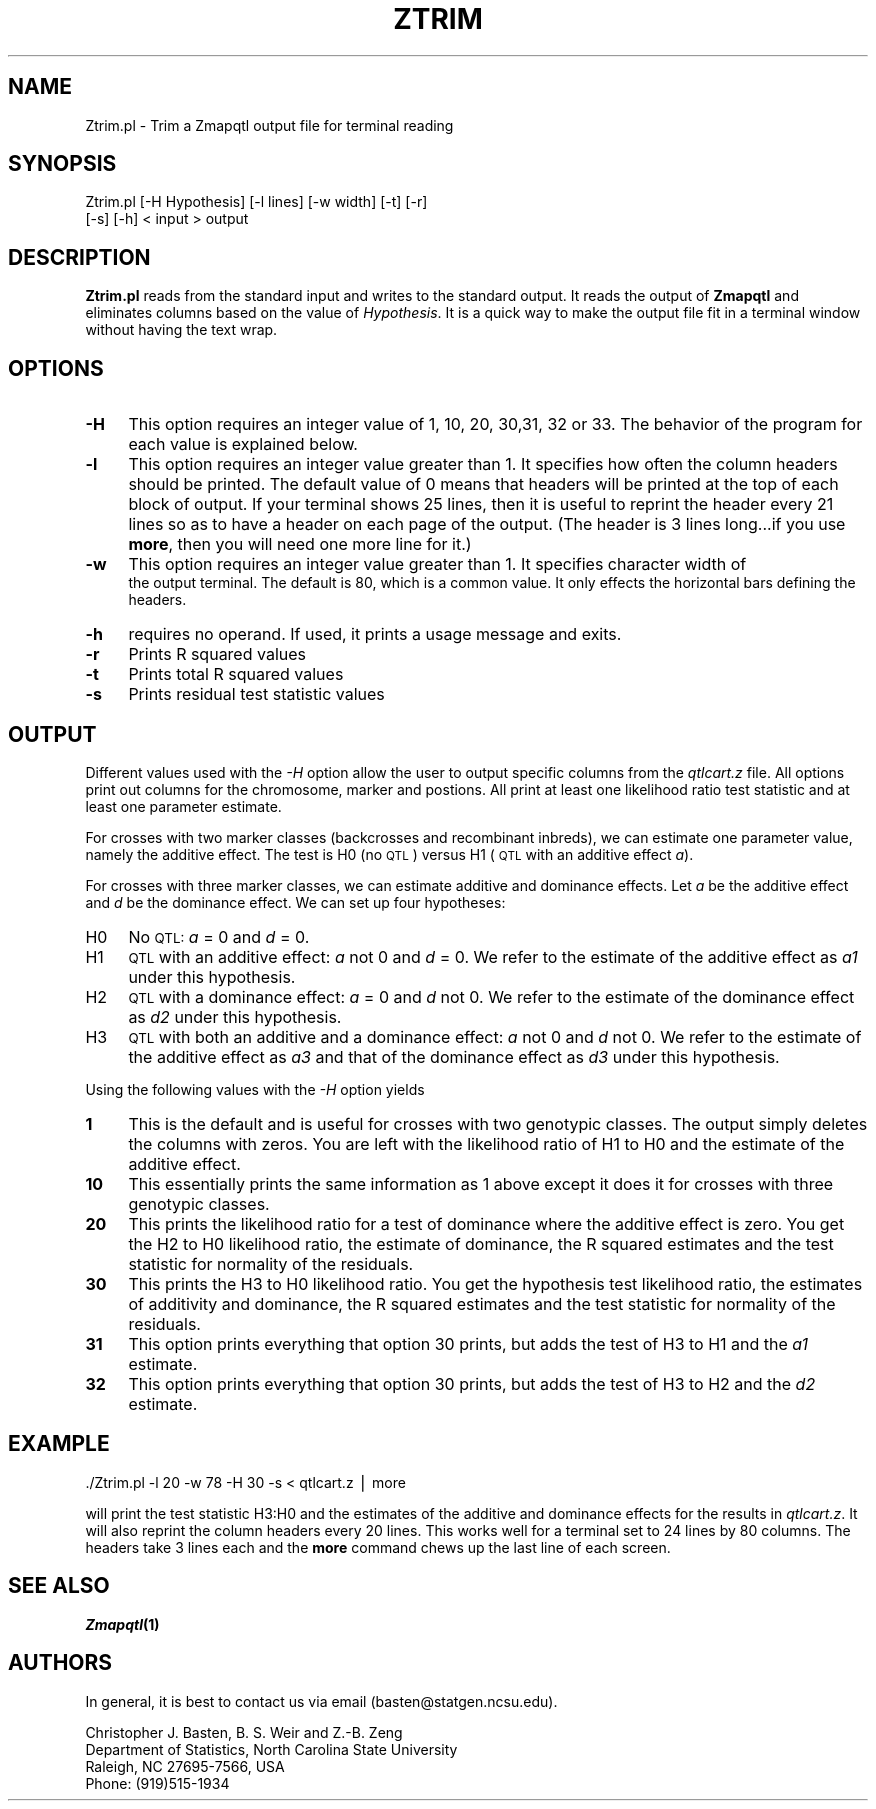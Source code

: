 .\" Automatically generated by Pod::Man v1.37, Pod::Parser v1.13
.\"
.\" Standard preamble:
.\" ========================================================================
.de Sh \" Subsection heading
.br
.if t .Sp
.ne 5
.PP
\fB\\$1\fR
.PP
..
.de Sp \" Vertical space (when we can't use .PP)
.if t .sp .5v
.if n .sp
..
.de Vb \" Begin verbatim text
.ft CW
.nf
.ne \\$1
..
.de Ve \" End verbatim text
.ft R
.fi
..
.\" Set up some character translations and predefined strings.  \*(-- will
.\" give an unbreakable dash, \*(PI will give pi, \*(L" will give a left
.\" double quote, and \*(R" will give a right double quote.  | will give a
.\" real vertical bar.  \*(C+ will give a nicer C++.  Capital omega is used to
.\" do unbreakable dashes and therefore won't be available.  \*(C` and \*(C'
.\" expand to `' in nroff, nothing in troff, for use with C<>.
.tr \(*W-|\(bv\*(Tr
.ds C+ C\v'-.1v'\h'-1p'\s-2+\h'-1p'+\s0\v'.1v'\h'-1p'
.ie n \{\
.    ds -- \(*W-
.    ds PI pi
.    if (\n(.H=4u)&(1m=24u) .ds -- \(*W\h'-12u'\(*W\h'-12u'-\" diablo 10 pitch
.    if (\n(.H=4u)&(1m=20u) .ds -- \(*W\h'-12u'\(*W\h'-8u'-\"  diablo 12 pitch
.    ds L" ""
.    ds R" ""
.    ds C` ""
.    ds C' ""
'br\}
.el\{\
.    ds -- \|\(em\|
.    ds PI \(*p
.    ds L" ``
.    ds R" ''
'br\}
.\"
.\" If the F register is turned on, we'll generate index entries on stderr for
.\" titles (.TH), headers (.SH), subsections (.Sh), items (.Ip), and index
.\" entries marked with X<> in POD.  Of course, you'll have to process the
.\" output yourself in some meaningful fashion.
.if \nF \{\
.    de IX
.    tm Index:\\$1\t\\n%\t"\\$2"
..
.    nr % 0
.    rr F
.\}
.\"
.\" For nroff, turn off justification.  Always turn off hyphenation; it makes
.\" way too many mistakes in technical documents.
.hy 0
.if n .na
.\"
.\" Accent mark definitions (@(#)ms.acc 1.5 88/02/08 SMI; from UCB 4.2).
.\" Fear.  Run.  Save yourself.  No user-serviceable parts.
.    \" fudge factors for nroff and troff
.if n \{\
.    ds #H 0
.    ds #V .8m
.    ds #F .3m
.    ds #[ \f1
.    ds #] \fP
.\}
.if t \{\
.    ds #H ((1u-(\\\\n(.fu%2u))*.13m)
.    ds #V .6m
.    ds #F 0
.    ds #[ \&
.    ds #] \&
.\}
.    \" simple accents for nroff and troff
.if n \{\
.    ds ' \&
.    ds ` \&
.    ds ^ \&
.    ds , \&
.    ds ~ ~
.    ds /
.\}
.if t \{\
.    ds ' \\k:\h'-(\\n(.wu*8/10-\*(#H)'\'\h"|\\n:u"
.    ds ` \\k:\h'-(\\n(.wu*8/10-\*(#H)'\`\h'|\\n:u'
.    ds ^ \\k:\h'-(\\n(.wu*10/11-\*(#H)'^\h'|\\n:u'
.    ds , \\k:\h'-(\\n(.wu*8/10)',\h'|\\n:u'
.    ds ~ \\k:\h'-(\\n(.wu-\*(#H-.1m)'~\h'|\\n:u'
.    ds / \\k:\h'-(\\n(.wu*8/10-\*(#H)'\z\(sl\h'|\\n:u'
.\}
.    \" troff and (daisy-wheel) nroff accents
.ds : \\k:\h'-(\\n(.wu*8/10-\*(#H+.1m+\*(#F)'\v'-\*(#V'\z.\h'.2m+\*(#F'.\h'|\\n:u'\v'\*(#V'
.ds 8 \h'\*(#H'\(*b\h'-\*(#H'
.ds o \\k:\h'-(\\n(.wu+\w'\(de'u-\*(#H)/2u'\v'-.3n'\*(#[\z\(de\v'.3n'\h'|\\n:u'\*(#]
.ds d- \h'\*(#H'\(pd\h'-\w'~'u'\v'-.25m'\f2\(hy\fP\v'.25m'\h'-\*(#H'
.ds D- D\\k:\h'-\w'D'u'\v'-.11m'\z\(hy\v'.11m'\h'|\\n:u'
.ds th \*(#[\v'.3m'\s+1I\s-1\v'-.3m'\h'-(\w'I'u*2/3)'\s-1o\s+1\*(#]
.ds Th \*(#[\s+2I\s-2\h'-\w'I'u*3/5'\v'-.3m'o\v'.3m'\*(#]
.ds ae a\h'-(\w'a'u*4/10)'e
.ds Ae A\h'-(\w'A'u*4/10)'E
.    \" corrections for vroff
.if v .ds ~ \\k:\h'-(\\n(.wu*9/10-\*(#H)'\s-2\u~\d\s+2\h'|\\n:u'
.if v .ds ^ \\k:\h'-(\\n(.wu*10/11-\*(#H)'\v'-.4m'^\v'.4m'\h'|\\n:u'
.    \" for low resolution devices (crt and lpr)
.if \n(.H>23 .if \n(.V>19 \
\{\
.    ds : e
.    ds 8 ss
.    ds o a
.    ds d- d\h'-1'\(ga
.    ds D- D\h'-1'\(hy
.    ds th \o'bp'
.    ds Th \o'LP'
.    ds ae ae
.    ds Ae AE
.\}
.rm #[ #] #H #V #F C
.\" ========================================================================
.\"
.IX Title "ZTRIM 1"
.TH ZTRIM 1 "2005-01-13" "perl v5.8.1" "QTL Cartographer 1.17 Perl Script"
.SH "NAME"
Ztrim.pl \- Trim a Zmapqtl output file for terminal reading
.SH "SYNOPSIS"
.IX Header "SYNOPSIS"
.Vb 2
\&   Ztrim.pl  [-H Hypothesis]  [-l lines]  [-w width] [-t]  [-r]  
\&           [-s]  [-h] < input > output
.Ve
.SH "DESCRIPTION"
.IX Header "DESCRIPTION"
\&\fBZtrim.pl\fR reads from the standard input and writes to the standard
output. It reads the output of \fBZmapqtl\fR and eliminates columns based on
the value of \fIHypothesis\fR.  It is a quick way to make the output file fit
in a terminal window without having the text wrap.  
.SH "OPTIONS"
.IX Header "OPTIONS"
.IP "\fB\-H\fR" 4
.IX Item "-H"
This option requires an integer value of 1, 10, 20, 30,31, 32 or 33.   The behavior
of the program for each value is explained below.
.IP "\fB\-l\fR" 4
.IX Item "-l"
This option requires an integer value greater than 1.  It specifies how often the column headers should
be printed.   The default value of  0  means that headers will  be printed at the top of
each block of output.   If your terminal shows 25 lines, then it is useful to reprint the header every
21 lines so as to have a header on each page of the output.   (The header is 3 lines long...if you use 
\&\fBmore\fR, then you will need one more line for it.)
.IP "\fB\-w\fR" 4
.IX Item "-w"
This option requires an integer value greater than 1.      It specifies character width of
 the output terminal.   The default is 80, which is a common value.   It only effects the
horizontal bars defining the headers.   
.IP "\fB\-h\fR" 4
.IX Item "-h"
requires no operand.  If used, it prints a usage message and exits.
.IP "\fB\-r\fR" 4
.IX Item "-r"
Prints   R squared values 
.IP "\fB\-t\fR" 4
.IX Item "-t"
Prints total R squared values
.IP "\fB\-s\fR" 4
.IX Item "-s"
Prints residual test statistic values
.SH "OUTPUT"
.IX Header "OUTPUT"
Different values used with the \fI\-H\fR option allow the user to output
specific columns from the \fIqtlcart.z\fR file.   All options print out 
columns for the chromosome, marker and postions.   All print at least one
likelihood ratio test statistic and at least one parameter estimate.   
.PP
For crosses with two marker classes (backcrosses and recombinant inbreds), 
we can estimate one parameter value, namely the additive effect.   The test is
H0 (no \s-1QTL\s0) versus H1 (\s-1QTL\s0 with an additive effect \fIa\fR).   
.PP
For crosses with three marker classes, we can estimate additive and dominance effects.
Let \fIa\fR be the additive effect and \fId\fR be the dominance effect.  
We can   set up four hypotheses:  
.IP "H0" 4
.IX Item "H0"
No \s-1QTL:\s0    \fIa\fR = 0 and \fId\fR = 0.
.IP "H1" 4
.IX Item "H1"
\&\s-1QTL\s0 with an additive effect:  \fIa\fR not 0 and \fId\fR = 0.   We refer to the estimate of
the additive effect as \fIa1\fR under this hypothesis.
.IP "H2" 4
.IX Item "H2"
\&\s-1QTL\s0 with a dominance effect: \fIa\fR = 0 and \fId\fR not 0.  We refer to the estimate of
the dominance effect as \fId2\fR under this hypothesis.
.IP "H3" 4
.IX Item "H3"
\&\s-1QTL\s0 with both an additive and a dominance effect: \fIa\fR not 0 and \fId\fR not 0.  
We refer to the estimate of
the additive effect as \fIa3\fR and that of the dominance effect as \fId3\fR under this hypothesis.
.PP
Using the following values with the \fI\-H\fR option  yields 
.IP "\fB1\fR" 4
.IX Item "1"
This is the default and is useful for crosses with two genotypic classes.
The output simply deletes the columns with zeros.    You are left with the
likelihood ratio of H1 to H0 and the estimate of the additive effect.
.IP "\fB10\fR" 4
.IX Item "10"
This essentially prints the same information as 1 above except it does it for
crosses with three genotypic classes.  
.IP "\fB20\fR" 4
.IX Item "20"
This prints the likelihood ratio for a test of dominance where the additive effect is zero.
You get the H2 to H0 likelihood ratio, the estimate of dominance, the R squared estimates and
the test statistic for normality of the residuals. 
.IP "\fB30\fR" 4
.IX Item "30"
This prints the H3 to H0 likelihood ratio.
You get the hypothesis test likelihood ratio, the estimates of additivity and 
dominance, the R squared estimates and
the test statistic for normality of the residuals. 
.IP "\fB31\fR" 4
.IX Item "31"
This option prints everything that option 30 prints, but adds the test of H3 to H1 and
the \fIa1\fR estimate.
.IP "\fB32\fR" 4
.IX Item "32"
This option prints everything that option 30 prints, but adds the test of H3 to H2 and
the \fId2\fR estimate.
.SH "EXAMPLE"
.IX Header "EXAMPLE"
.Vb 1
\&  ./Ztrim.pl -l 20 -w 78 -H 30 -s < qtlcart.z | more
.Ve
.PP
will print the test statistic H3:H0 and the estimates of the additive and
dominance effects for the results in  \fIqtlcart.z\fR.  It will also reprint the 
column headers every 20 lines.   This works well for a terminal set to 24 lines
by 80 columns.   The headers take 3 lines each and the \fBmore\fR command chews up the
last line of each screen.   
.SH "SEE ALSO"
.IX Header "SEE ALSO"
\&\fB\f(BIZmapqtl\fB\|(1)\fR 
.SH "AUTHORS"
.IX Header "AUTHORS"
In general, it is best to contact us via email (basten@statgen.ncsu.edu).
.PP
.Vb 4
\&        Christopher J. Basten, B. S. Weir and Z.-B. Zeng
\&        Department of Statistics, North Carolina State University
\&        Raleigh, NC 27695-7566, USA
\&        Phone: (919)515-1934
.Ve
